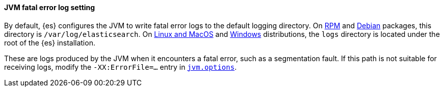 [discrete]
==== JVM fatal error log setting

By default, {es} configures the JVM to write fatal error logs
to the default logging directory. On <<rpm,RPM>> and <<deb,Debian>> packages,
this directory is `/var/log/elasticsearch`. On <<targz,Linux and MacOS>> and <<zip-windows,Windows>> distributions, the `logs`
directory is located under the root of the {es} installation.

These are logs produced by the JVM when it encounters a fatal error, such as a
segmentation fault. If this path is not suitable for receiving logs,
modify the `-XX:ErrorFile=...` entry in <<set-jvm-options,`jvm.options`>>.
